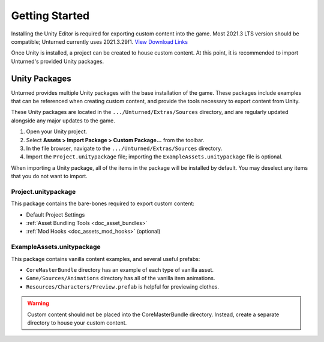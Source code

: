 .. _doc_getting_started:

Getting Started
===============

Installing the Unity Editor is required for exporting custom content into the game. Most 2021.3 LTS version should be compatible; Unturned currently uses 2021.3.29f1. `View Download Links <https://unity.com/releases/editor/qa/lts-releases?version=2021.3>`_

Once Unity is installed, a project can be created to house custom content. At this point, it is recommended to import Unturned's provided Unity packages.

Unity Packages
--------------

Unturned provides multiple Unity packages with the base installation of the game. These packages include examples that can be referenced when creating custom content, and provide the tools necessary to export content from Unity.

These Unity packages are located in the ``.../Unturned/Extras/Sources`` directory, and are regularly updated alongside any major updates to the game.

#. Open your Unity project.
#. Select **Assets > Import Package > Custom Package...** from the toolbar.
#. In the file browser, navigate to the ``.../Unturned/Extras/Sources`` directory.
#. Import the ``Project.unitypackage`` file; importing the ``ExampleAssets.unitypackage`` file is optional.

When importing a Unity package, all of the items in the package will be installed by default. You may deselect any items that you do not want to import.

Project.unitypackage
````````````````````

This package contains the bare-bones required to export custom content:

- Default Project Settings
- :ref:`Asset Bundling Tools <doc_asset_bundles>`
- :ref:`Mod Hooks <doc_assets_mod_hooks>` (optional)

ExampleAssets.unitypackage
``````````````````````````

This package contains vanilla content examples, and several useful prefabs:

- ``CoreMasterBundle`` directory has an example of each type of vanilla asset.
- ``Game/Sources/Animations`` directory has all of the vanilla item animations.
- ``Resources/Characters/Preview.prefab`` is helpful for previewing clothes.

.. warning:: Custom content should not be placed into the CoreMasterBundle directory. Instead, create a separate directory to house your custom content.